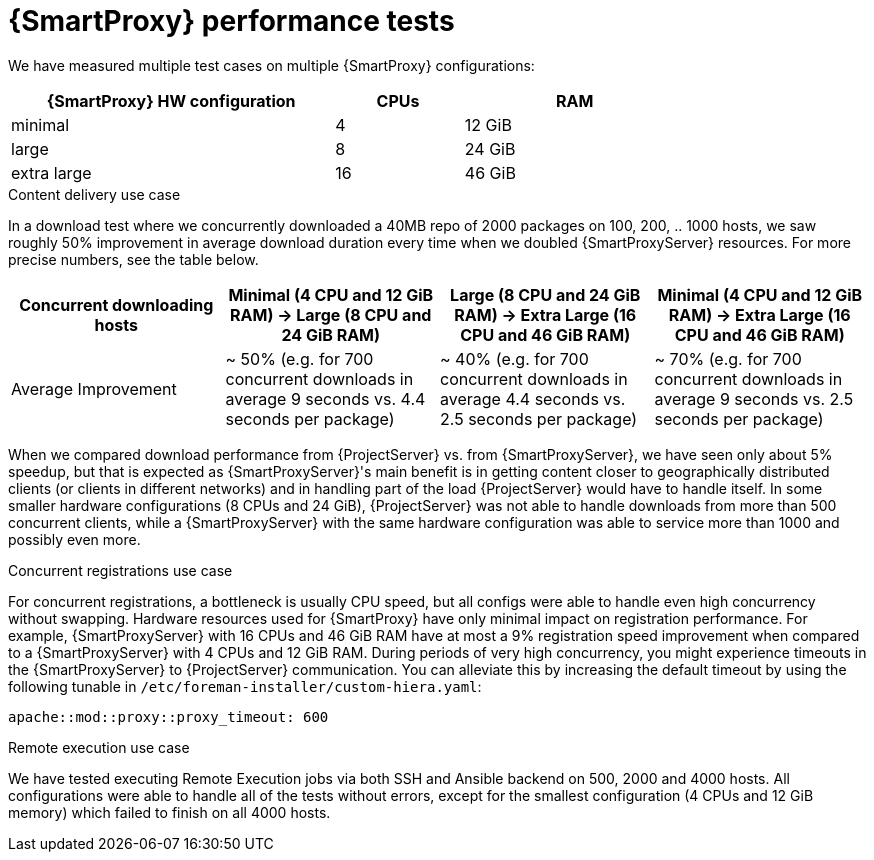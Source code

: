 [id="Smart_Proxy_Performance_Tests_{context}"]
= {SmartProxy} performance tests

We have measured multiple test cases on multiple {SmartProxy} configurations:

[width="79%",cols="48%,19%,33%",options="header",]
|===
|{SmartProxy} HW configuration |CPUs |RAM
|minimal |4 |12 GiB
|large |8 |24 GiB
|extra large |16 |46 GiB
|===

.Content delivery use case
In a download test where we concurrently downloaded a 40MB repo of 2000 packages on 100, 200, .. 1000 hosts, we saw roughly 50% improvement in average download duration every time when we doubled {SmartProxyServer} resources.
For more precise numbers, see the table below.

[width="100%",cols="25%,25%,25%,25%",options="header",]
|===
|Concurrent downloading hosts |Minimal (4 CPU and 12 GiB RAM) -> Large (8 CPU and 24 GiB RAM) |Large (8 CPU and 24 GiB RAM) -> Extra Large (16 CPU and 46 GiB RAM) |Minimal (4 CPU and 12 GiB RAM) -> Extra Large (16 CPU and 46 GiB RAM)
|Average Improvement |~ 50% (e.g. for 700 concurrent downloads in average 9 seconds vs. 4.4 seconds per package) |~ 40% (e.g. for 700 concurrent downloads in average 4.4 seconds vs. 2.5 seconds per package) |~ 70% (e.g. for 700 concurrent downloads in average 9 seconds vs. 2.5 seconds per package)
|===

When we compared download performance from {ProjectServer} vs. from {SmartProxyServer}, we have seen only about 5% speedup, but that is expected as {SmartProxyServer}'s main benefit is in getting content closer to geographically distributed clients (or clients in different networks) and in handling part of the load {ProjectServer} would have to handle itself.
In some smaller hardware configurations (8 CPUs and 24 GiB), {ProjectServer} was not able to handle downloads from more than 500 concurrent clients, while a {SmartProxyServer} with the same hardware configuration was able to service more than 1000 and possibly even more.

.Concurrent registrations use case
For concurrent registrations, a bottleneck is usually CPU speed, but all configs were able to handle even high concurrency without swapping.
Hardware resources used for {SmartProxy} have only minimal impact on registration performance.
For example, {SmartProxyServer} with 16 CPUs and 46 GiB RAM have at most a 9% registration speed improvement when compared to a {SmartProxyServer} with 4 CPUs and 12 GiB RAM.
During periods of very high concurrency, you might experience timeouts in the {SmartProxyServer} to {ProjectServer} communication.
You can alleviate this by increasing the default timeout by using the following tunable in `/etc/foreman-installer/custom-hiera.yaml`:

[options="nowrap", subs="+quotes,verbatim,attributes"]
----
apache::mod::proxy::proxy_timeout: 600
----

.Remote execution use case
We have tested executing Remote Execution jobs via both SSH and Ansible backend on 500, 2000 and 4000 hosts.
All configurations were able to handle all of the tests without errors, except for the smallest configuration (4 CPUs and 12 GiB memory) which failed to finish on all 4000 hosts.
